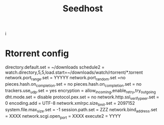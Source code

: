 #+title: Seedhost
#+filetags: personal
i
* Rtorrent config

directory.default.set = ~/downloads
schedule2 = watch.directory,5,5,load.start=~/downloads/watch/rtorrent/*.torrent
network.port_range.set = YYYYY
network.port_random.set =no
pieces.hash.on_completion.set = no
pieces.hash.on_completion.set = no
trackers.use_udp.set = yes
encryption = allow_incoming,enable_retry,try_outgoing
dht.mode.set = disable
protocol.pex.set = no
network.http.ssl_verify_peer.set = 0
encoding.add = UTF-8
network.xmlrpc.size_limit.set = 2097152
system.file.max_size.set = -1
session.path.set = ZZZ
network.bind_address.set = XXXX
network.scgi.open_port = XXXX
execute2 = YYYY
